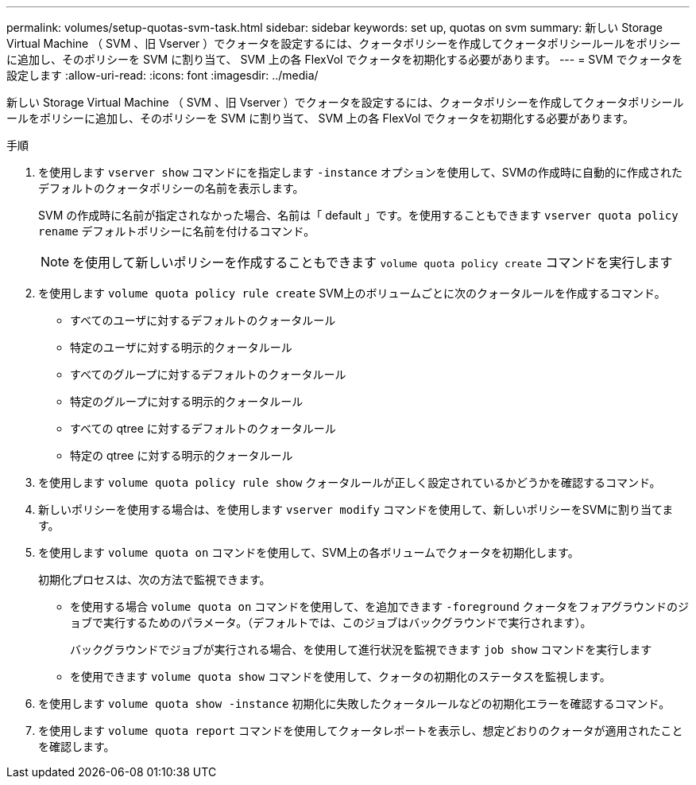 ---
permalink: volumes/setup-quotas-svm-task.html 
sidebar: sidebar 
keywords: set up, quotas on svm 
summary: 新しい Storage Virtual Machine （ SVM 、旧 Vserver ）でクォータを設定するには、クォータポリシーを作成してクォータポリシールールをポリシーに追加し、そのポリシーを SVM に割り当て、 SVM 上の各 FlexVol でクォータを初期化する必要があります。 
---
= SVM でクォータを設定します
:allow-uri-read: 
:icons: font
:imagesdir: ../media/


[role="lead"]
新しい Storage Virtual Machine （ SVM 、旧 Vserver ）でクォータを設定するには、クォータポリシーを作成してクォータポリシールールをポリシーに追加し、そのポリシーを SVM に割り当て、 SVM 上の各 FlexVol でクォータを初期化する必要があります。

.手順
. を使用します `vserver show` コマンドにを指定します `-instance` オプションを使用して、SVMの作成時に自動的に作成されたデフォルトのクォータポリシーの名前を表示します。
+
SVM の作成時に名前が指定されなかった場合、名前は「 default 」です。を使用することもできます `vserver quota policy rename` デフォルトポリシーに名前を付けるコマンド。

+
[NOTE]
====
を使用して新しいポリシーを作成することもできます `volume quota policy create` コマンドを実行します

====
. を使用します `volume quota policy rule create` SVM上のボリュームごとに次のクォータルールを作成するコマンド。
+
** すべてのユーザに対するデフォルトのクォータルール
** 特定のユーザに対する明示的クォータルール
** すべてのグループに対するデフォルトのクォータルール
** 特定のグループに対する明示的クォータルール
** すべての qtree に対するデフォルトのクォータルール
** 特定の qtree に対する明示的クォータルール


. を使用します `volume quota policy rule show` クォータルールが正しく設定されているかどうかを確認するコマンド。
. 新しいポリシーを使用する場合は、を使用します `vserver modify` コマンドを使用して、新しいポリシーをSVMに割り当てます。
. を使用します `volume quota on` コマンドを使用して、SVM上の各ボリュームでクォータを初期化します。
+
初期化プロセスは、次の方法で監視できます。

+
** を使用する場合 `volume quota on` コマンドを使用して、を追加できます `-foreground` クォータをフォアグラウンドのジョブで実行するためのパラメータ。（デフォルトでは、このジョブはバックグラウンドで実行されます）。
+
バックグラウンドでジョブが実行される場合、を使用して進行状況を監視できます `job show` コマンドを実行します

** を使用できます `volume quota show` コマンドを使用して、クォータの初期化のステータスを監視します。


. を使用します `volume quota show -instance` 初期化に失敗したクォータルールなどの初期化エラーを確認するコマンド。
. を使用します `volume quota report` コマンドを使用してクォータレポートを表示し、想定どおりのクォータが適用されたことを確認します。

